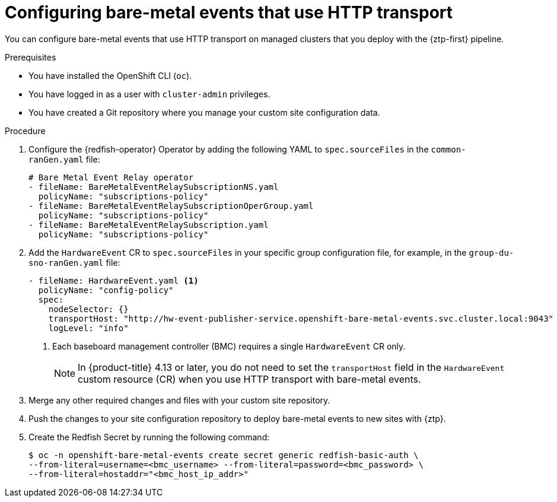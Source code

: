 // Module included in the following assemblies:
//
// * scalability_and_performance/ztp_far_edge/ztp-advanced-policy-config.adoc

:_mod-docs-content-type: PROCEDURE
[id="ztp-creating-hwevents_{context}"]
= Configuring bare-metal events that use HTTP transport

You can configure bare-metal events that use HTTP transport on managed clusters that you deploy with the {ztp-first} pipeline.

.Prerequisites

* You have installed the OpenShift CLI (`oc`).

* You have logged in as a user with `cluster-admin` privileges.

* You have created a Git repository where you manage your custom site configuration data.

.Procedure

. Configure the {redfish-operator} Operator by adding the following YAML to `spec.sourceFiles` in the `common-ranGen.yaml` file:
+
[source,yaml]
----
# Bare Metal Event Relay operator
- fileName: BareMetalEventRelaySubscriptionNS.yaml
  policyName: "subscriptions-policy"
- fileName: BareMetalEventRelaySubscriptionOperGroup.yaml
  policyName: "subscriptions-policy"
- fileName: BareMetalEventRelaySubscription.yaml
  policyName: "subscriptions-policy"
----

. Add the `HardwareEvent` CR to `spec.sourceFiles` in your specific group configuration file, for example, in the `group-du-sno-ranGen.yaml` file:
+
[source,yaml]
----
- fileName: HardwareEvent.yaml <1>
  policyName: "config-policy"
  spec:
    nodeSelector: {}
    transportHost: "http://hw-event-publisher-service.openshift-bare-metal-events.svc.cluster.local:9043"
    logLevel: "info"
----
<1> Each baseboard management controller (BMC) requires a single `HardwareEvent` CR only.
+
[NOTE]
====
In {product-title} 4.13 or later, you do not need to set the `transportHost` field in the `HardwareEvent` custom resource (CR) when you use HTTP transport with bare-metal events.
====

. Merge any other required changes and files with your custom site repository.

. Push the changes to your site configuration repository to deploy bare-metal events to new sites with {ztp}.

. Create the Redfish Secret by running the following command:
+
[source,terminal]
----
$ oc -n openshift-bare-metal-events create secret generic redfish-basic-auth \
--from-literal=username=<bmc_username> --from-literal=password=<bmc_password> \
--from-literal=hostaddr="<bmc_host_ip_addr>"
----
